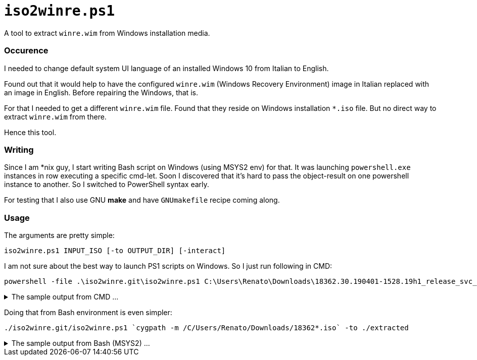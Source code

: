 // SPDX-License-Identifier: BlueOak-1.0.0
// SPDX-FileCopyrightText: 2023-2025 Saulius Krasuckas <saulius2_at_ar-fi_point_lt> | sskras

= `iso2winre.ps1`

A tool to extract `winre.wim` from Windows installation media.

=== Occurence

I needed to change default system UI language of an installed Windows 10 from Italian to English.

Found out that it would help to have the configured `winre.wim` (Windows Recovery Environment) image in Italian replaced with an image in English.
Before repairing the Windows, that is.

For that I needed to get a different `winre.wim` file.
Found that they reside on Windows installation `*.iso` file.
But no direct way to extract `winre.wim` from there.

Hence this tool.


=== Writing

Since I am *nix guy, I start writing Bash script on Windows (using MSYS2 env) for that.
It was launching `powershell.exe` instances in row executing a specific cmd-let.
Soon I discovered that it's hard to pass the object-result on one powershell instance to another.
So I switched to PowerShell syntax early.

For testing that I also use GNU **make** and have `GNUmakefile` recipe coming along.


=== Usage

The arguments are pretty simple:

```cmd
iso2winre.ps1 INPUT_ISO [-to OUTPUT_DIR] [-interact]
```

I am not sure about the best way to launch PS1 scripts on Windows.
So I just run following in CMD:

```cmd
powershell -file .\iso2winre.git\iso2winre.ps1 C:\Users\Renato\Downloads\18362.30.190401-1528.19h1_release_svc_refresh_CLIENTENTERPRISEEVAL_OEMRET_x64FRE_en-us.iso -to .\extracted
```
++++
<details> <summary>The sample output from CMD ...</summary>
++++

```cmd
C:\msys64\home\Renato\debug> powershell -file .\iso2winre.git\iso2winre.ps1 C:\Users\Renato\Downloads\18362.30.190401-1528.19h1_release_svc_refresh_CLIENTENTERPRISEEVAL_OEMRET_x64FRE_en-us.iso -to .\extracted
- Mount the ISO image


Attached          : True
BlockSize         : 0
DevicePath        : \\.\CDROM1
FileSize          : 4439830528
ImagePath         : C:\Users\Renato\Downloads\18362.30.190401-1528.19h1_release_svc_refresh_CLIENTENTERPRISEEVAL_OEMRET_x64FRE_en-us.iso
LogicalSectorSize : 2048
Number            : 1
Size              : 4439830528
StorageType       : 1
PSComputerName    : 



- Get the volume

DriveLetter FriendlyName           FileSystemType DriveType HealthStatus OperationalStatus SizeRemaining    Size
----------- ------------           -------------- --------- ------------ ----------------- -------------    ----
E           CENA_X64FREE_EN-US_DV9 Unknown        CD-ROM    Healthy      OK                          0 B 4.13 GB


- Get drive root:

E:\

- Get the install WIM/ESD image

FullName                   Length LastWriteTime      
--------                   ------ -------------      
E:\sources\install.wim 3789344894 4/2/2019 1:32:12 AM



- Get the install WIM/ESD info:

class BasicImageInfoObject
{
  ImagePath = E:\sources\install.wim
  ImageName = Windows 10 Enterprise Evaluation
  ImageIndex = 1
  ImageDescription = Windows 10 Enterprise Evaluation
  ImageSize = 14257271011
}





ImageIndex       : 1
ImageName        : Windows 10 Enterprise Evaluation
ImageDescription : Windows 10 Enterprise Evaluation
ImageSize        : 14,257,271,011 bytes
WIMBoot          : False
Architecture     : x64
Hal              : 
Version          : 10.0.18362.30
SPBuild          : 30
SPLevel          : 0
EditionId        : EnterpriseEval
InstallationType : Client
ProductType      : WinNT
ProductSuite     : Terminal Server
SystemRoot       : WINDOWS
DirectoryCount   : 18795
FileCount        : 87658
CreatedTime      : 4/2/2019 1:11:46 AM
ModifiedTime     : 4/2/2019 1:23:36 AM
Languages        : en-US (Default)



- Compile mount name from image details:

.\extracted\10.0.18362.30-EnterpriseEval-[CENA_X64FREE_EN-US_DV9]-en-US

- Create mount dir:


    Directory: C:\msys64\home\Renato\debug\extracted


Mode          LastWriteTime Length Name                                                       
----          ------------- ------ ----                                                       
d-----   4/4/2025   1:15 PM        10.0.18362.30-EnterpriseEval-[CENA_X64FREE_EN-US_DV9]-en-US


- Mount WIM/ESD:

class ImageObject
{
  Path = .\extracted\10.0.18362.30-EnterpriseEval-[CENA_X64FREE_EN-US_DV9]-en-US
  Online = False
}



- List WIM mounts:


Path        : C:\msys64\home\Renato\debug\extracted\10.0.18362.30-EnterpriseEval-[CENA_X64FREE_EN-US_DV9]-en-US
ImagePath   : E:\sources\install.wim
ImageIndex  : 1
MountMode   : ReadOnly
MountStatus : Ok



- Search for WinRE files in:

  .\extracted\10.0.18362.30-EnterpriseEval-[CENA_X64FREE_EN-US_DV9]-en-US\Windows\System32\Recovery


    Directory: C:\msys64\home\Renato\debug\extracted\10.0.18362.30-EnterpriseEval-[CENA_X64FREE_EN-US_DV9]-en-US\Windows\System32\Recovery


Mode          LastWriteTime    Length Name       
----          -------------    ------ ----       
-a---l  3/19/2019   5:49 AM       837 ReAgent.xml
-a---l   4/2/2019  12:58 AM 382885295 Winre.wim  



- Create the output dir (in any):


    Directory: C:\msys64\home\Renato\debug\extracted


Mode          LastWriteTime Length Name                                                             
----          ------------- ------ ----                                                             
d-----   4/4/2025   1:21 PM        10.0.18362.30-EnterpriseEval-[CENA_X64FREE_EN-US_DV9]-en-US.WinRE


- Copy WinRE files here:


    Directory: C:\msys64\home\Renato\debug\extracted\10.0.18362.30-EnterpriseEval-[CENA_X64FREE_EN-US_DV9]-en-US.WinRE


Mode          LastWriteTime    Length Name       
----          -------------    ------ ----       
-a----  3/19/2019   5:49 AM       837 ReAgent.xml
-a----   4/2/2019  12:58 AM 382885295 Winre.wim  


- Dismount WIM/ESD:

class BaseDismObject
{
  LogPath = .\extracted\10.0.18362.30-EnterpriseEval-[CENA_X64FREE_EN-US_DV9]-en-US.log
  ScratchDirectory = 
  LogLevel = WarningsInfo
}



- Remove mount dir:

What if: Performing the operation "Remove Directory" on target "C:\msys64\home\Renato\debug\extracted\10.0.18362.30-EnterpriseEval-[CENA_X64FREE_EN-US_DV9]-en-US".

- Dismount ISO file:


Attached          : False
BlockSize         : 0
DevicePath        : 
FileSize          : 4439830528
ImagePath         : C:\Users\Renato\Downloads\18362.30.190401-1528.19h1_release_svc_refresh_CLIENTENTERPRISEEVAL_OEMRET_x64FRE_en-us.iso
LogicalSectorSize : 2048
Number            : 
Size              : 4439830528
StorageType       : 1
PSComputerName    : 

- WinRE.wim details:





    Directory: C:\msys64\home\Renato\debug\extracted\10.0.18362.30-EnterpriseEval-[CENA_X64FREE_EN-US_DV9]-en-US.WinRE


Mode          LastWriteTime    Length Name     
----          -------------    ------ ----     
-a----   4/2/2019  12:58 AM 382885295 winre.wim




ImageIndex       : 1
ImageName        : Microsoft Windows Recovery Environment (x64)
ImageDescription : Microsoft Windows Recovery Environment (x64)
ImageSize        : 2,002,785,534 bytes





ImageIndex       : 1
ImageName        : Microsoft Windows Recovery Environment (x64)
ImageDescription : Microsoft Windows Recovery Environment (x64)
ImageSize        : 2,002,785,534 bytes
WIMBoot          : False
Architecture     : x64
Hal              : 
Version          : 10.0.18362.30
SPBuild          : 30
SPLevel          : 0
EditionId        : WindowsPE
InstallationType : WindowsPE
ProductType      : WinNT
ProductSuite     : 
SystemRoot       : WINDOWS
DirectoryCount   : 3548
FileCount        : 16616
CreatedTime      : 3/19/2019 6:12:29 AM
ModifiedTime     : 4/2/2019 12:43:41 AM
Languages        : en-US (Default)



.
```
++++
</details>
++++

Doing that from Bash environment is even simpler:

```sh
./iso2winre.git/iso2winre.ps1 `cygpath -m /C/Users/Renato/Downloads/18362*.iso` -to ./extracted
```
++++
<details> <summary>The sample output from Bash (MSYS2) ...</summary>
++++
```sh
Renato@DESKTOP-226CBKV:~/debug$ ./iso2winre.git/iso2winre.ps1 `cygpath -m /C/Users/Renato/Downloads/18362*.iso` -to ./extracted
- Mount the ISO image


Attached          : True
BlockSize         : 0
DevicePath        : \\.\CDROM1
FileSize          : 4439830528
ImagePath         : C:/Users/Renato/Downloads/18362.30.190401-1528.19h1_release_svc_refresh_CLIENTENTERPRISEEVAL_OEMRET_x64FRE_en-us.iso
LogicalSectorSize : 2048
Number            : 1
Size              : 4439830528
StorageType       : 1
PSComputerName    : 



- Get the volume

DriveLetter FriendlyName           FileSystemType DriveType HealthStatus OperationalStatus SizeRemaining    Size
----------- ------------           -------------- --------- ------------ ----------------- -------------    ----
F           CENA_X64FREE_EN-US_DV9 Unknown        CD-ROM    Healthy      OK                          0 B 4.13 GB


- Get drive root:

F:\

- Get the install WIM/ESD image

FullName                   Length LastWriteTime      
--------                   ------ -------------      
F:\sources\install.wim 3789344894 4/2/2019 1:32:12 AM



- Get the install WIM/ESD info:

class BasicImageInfoObject
{
  ImagePath = F:\sources\install.wim
  ImageName = Windows 10 Enterprise Evaluation
  ImageIndex = 1
  ImageDescription = Windows 10 Enterprise Evaluation
  ImageSize = 14257271011
}





ImageIndex       : 1
ImageName        : Windows 10 Enterprise Evaluation
ImageDescription : Windows 10 Enterprise Evaluation
ImageSize        : 14,257,271,011 bytes
WIMBoot          : False
Architecture     : x64
Hal              : 
Version          : 10.0.18362.30
SPBuild          : 30
SPLevel          : 0
EditionId        : EnterpriseEval
InstallationType : Client
ProductType      : WinNT
ProductSuite     : Terminal Server
SystemRoot       : WINDOWS
DirectoryCount   : 18795
FileCount        : 87658
CreatedTime      : 4/2/2019 1:11:46 AM
ModifiedTime     : 4/2/2019 1:23:36 AM
Languages        : en-US (Default)



- Compile mount name from image details:

./extracted\10.0.18362.30-EnterpriseEval-[CENA_X64FREE_EN-US_DV9]-en-US

- Create mount dir:


    Directory: C:\msys64\home\Renato\debug\extracted


Mode          LastWriteTime Length Name                                                       
----          ------------- ------ ----                                                       
d-----   4/4/2025   1:39 PM        10.0.18362.30-EnterpriseEval-[CENA_X64FREE_EN-US_DV9]-en-US


- Mount WIM/ESD:

class ImageObject
{
  Path = ./extracted\10.0.18362.30-EnterpriseEval-[CENA_X64FREE_EN-US_DV9]-en-US
  Online = False
}



- List WIM mounts:


Path        : C:\msys64\home\Renato\debug\extracted\10.0.18362.30-EnterpriseEval-[CENA_X64FREE_EN-US_DV9]-en-US
ImagePath   : F:\sources\install.wim
ImageIndex  : 1
MountMode   : ReadOnly
MountStatus : Ok



- Search for WinRE files in:

  ./extracted\10.0.18362.30-EnterpriseEval-[CENA_X64FREE_EN-US_DV9]-en-US\Windows\System32\Recovery


    Directory: C:\msys64\home\Renato\debug\extracted\10.0.18362.30-EnterpriseEval-[CENA_X64FREE_EN-US_DV9]-en-US\Windows\System32\Recovery


Mode          LastWriteTime    Length Name       
----          -------------    ------ ----       
-a---l  3/19/2019   5:49 AM       837 ReAgent.xml
-a---l   4/2/2019  12:58 AM 382885295 Winre.wim  



- Create the output dir (in any):


    Directory: C:\msys64\home\Renato\debug\extracted


Mode          LastWriteTime Length Name                                                             
----          ------------- ------ ----                                                             
d-----   4/4/2025   1:44 PM        10.0.18362.30-EnterpriseEval-[CENA_X64FREE_EN-US_DV9]-en-US.WinRE


- Copy WinRE files here:


    Directory: C:\msys64\home\Renato\debug\extracted\10.0.18362.30-EnterpriseEval-[CENA_X64FREE_EN-US_DV9]-en-US.WinRE


Mode          LastWriteTime    Length Name       
----          -------------    ------ ----       
-a----  3/19/2019   5:49 AM       837 ReAgent.xml
-a----   4/2/2019  12:58 AM 382885295 Winre.wim  


- Dismount WIM/ESD:

class BaseDismObject
{
  LogPath = ./extracted\10.0.18362.30-EnterpriseEval-[CENA_X64FREE_EN-US_DV9]-en-US.log
  ScratchDirectory = 
  LogLevel = WarningsInfo
}



- Remove mount dir:

What if: Performing the operation "Remove Directory" on target "C:\msys64\home\Renato\debug\extracted\10.0.18362.30-EnterpriseEval-[CENA_X64FREE_EN-US_DV9]-en-US".

- Dismount ISO file:


Attached          : False
BlockSize         : 0
DevicePath        : 
FileSize          : 4439830528
ImagePath         : C:\Users\Renato\Downloads\18362.30.190401-1528.19h1_release_svc_refresh_CLIENTENTERPRISEEVAL_OEMRET_x64FRE_en-us.iso
LogicalSectorSize : 2048
Number            : 
Size              : 4439830528
StorageType       : 1
PSComputerName    : 

- WinRE.wim details:





    Directory: C:\msys64\home\Renato\debug\extracted\10.0.18362.30-EnterpriseEval-[CENA_X64FREE_EN-US_DV9]-en-US.WinRE


Mode          LastWriteTime    Length Name     
----          -------------    ------ ----     
-a----   4/2/2019  12:58 AM 382885295 winre.wim




ImageIndex       : 1
ImageName        : Microsoft Windows Recovery Environment (x64)
ImageDescription : Microsoft Windows Recovery Environment (x64)
ImageSize        : 2,002,785,534 bytes





ImageIndex       : 1
ImageName        : Microsoft Windows Recovery Environment (x64)
ImageDescription : Microsoft Windows Recovery Environment (x64)
ImageSize        : 2,002,785,534 bytes
WIMBoot          : False
Architecture     : x64
Hal              : 
Version          : 10.0.18362.30
SPBuild          : 30
SPLevel          : 0
EditionId        : WindowsPE
InstallationType : WindowsPE
ProductType      : WinNT
ProductSuite     : 
SystemRoot       : WINDOWS
DirectoryCount   : 3548
FileCount        : 16616
CreatedTime      : 3/19/2019 6:12:29 AM
ModifiedTime     : 4/2/2019 12:43:41 AM
Languages        : en-US (Default)



.
